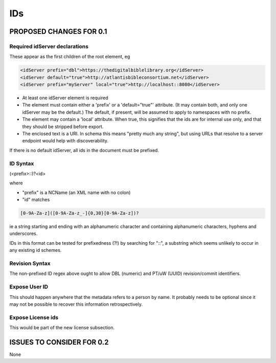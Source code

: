 ###
IDs
###

************************
PROPOSED CHANGES FOR 0.1
************************

==============================
Required idServer declarations
==============================

These appear as the first children of the root element, eg

.. code-block:: xml

    <idServer prefix="dbl">https://thedigitalbiblelibrary.org</idServer>
    <idServer default="true">http://atlantisbibleconsortium.net</idServer>
    <idServer prefix="myServer" local="true">http://localhost::8080</idServer>

* At least one idServer element is required

* The element must contain either a 'prefix' or a 'default="true"' attribute. (It may contain both, and only one idServer may be the default.) The default, if present, will be assumed to apply to namespaces with no prefix.

* The element may contain a 'local' attribute. When true, this signifies that the ids are for internal use only, and that they should be stripped before export.

* The enclosed text is a URI. In schema this means "pretty much any string", but using URLs that resolve to a server endpoint would help with discoverability.

If there is no default idServer, all ids in the document must be prefixed.

=========
ID Syntax
=========

(<prefix>::)?<id>

where

* "prefix" is a NCName (an XML name with no colon)

* "id" matches

.. code-block:: none

    [0-9A-Za-z]([0-9A-Za-z_-]{0,30}[0-9A-Za-z])?

ie a string starting and ending with an alphanumeric character and containing alphanumeric characters, hyphens and underscores.

IDs in this format can be tested for prefixedness (?!) by searching for "::", a substring which seems unlikely to occur in any existing id schemes.

===============
Revision Syntax
===============

The non-prefixed ID regex above ought to allow DBL (numeric) and PT/uW (UUID) revision/commit identifiers.

==============
Expose User ID
==============

This should happen anywhere that the metadata refers to a person by name. It probably needs to be optional since it may not be possible to recover this information retrospectively.

==================
Expose License ids
==================

This would be part of the new license subsection.

**************************
ISSUES TO CONSIDER FOR 0.2
**************************

None
